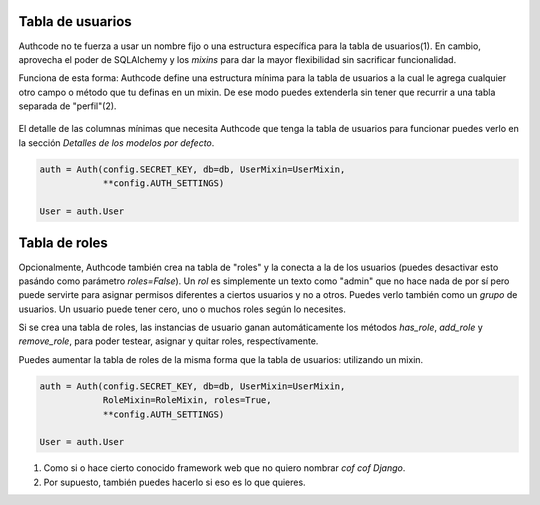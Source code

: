 


Tabla de usuarios
------------------------

Authcode no te fuerza a usar un nombre fijo o una estructura específica para la tabla de usuarios(1). En cambio, aprovecha el poder de SQLAlchemy y los *mixins* para dar la mayor flexibilidad sin sacrificar funcionalidad.

Funciona de esta forma: Authcode define una estructura mínima para la tabla de usuarios a la cual le agrega cualquier otro campo o método que tu definas en un mixin. De ese modo puedes extenderla sin tener que recurrir a una tabla separada de "perfil"(2).

.. figure:: _static/usermixin.png
   :width: 100 %

El detalle de las columnas mínimas que necesita Authcode que tenga la tabla de usuarios para funcionar puedes verlo en la sección `Detalles de los modelos por defecto`.

.. code-block:: python

    auth = Auth(config.SECRET_KEY, db=db, UserMixin=UserMixin,
                **config.AUTH_SETTINGS)

    User = auth.User


Tabla de roles
------------------------

Opcionalmente, Authcode también crea na tabla de "roles" y la conecta a la de los usuarios (puedes desactivar esto pasándo como parámetro `roles=False`). Un `rol` es simplemente un texto como "admin" que no hace nada de por sí pero puede servirte para asignar permisos diferentes a ciertos usuarios y no a otros. Puedes verlo también como un `grupo` de usuarios. Un usuario puede tener cero, uno o muchos roles según lo necesites.

Si se crea una tabla de roles, las instancias de usuario ganan automáticamente los métodos `has_role`, `add_role` y `remove_role`, para poder testear, asignar y quitar roles, respectívamente.

Puedes aumentar la tabla de roles de la misma forma que la tabla de usuarios: utilizando un mixin.

.. code-block:: python

    auth = Auth(config.SECRET_KEY, db=db, UserMixin=UserMixin,
                RoleMixin=RoleMixin, roles=True,
                **config.AUTH_SETTINGS)

    User = auth.User




(1) Como si o hace cierto conocido framework web que no quiero nombrar *cof cof Django*.
(2) Por supuesto, también puedes hacerlo si eso es lo que quieres.

